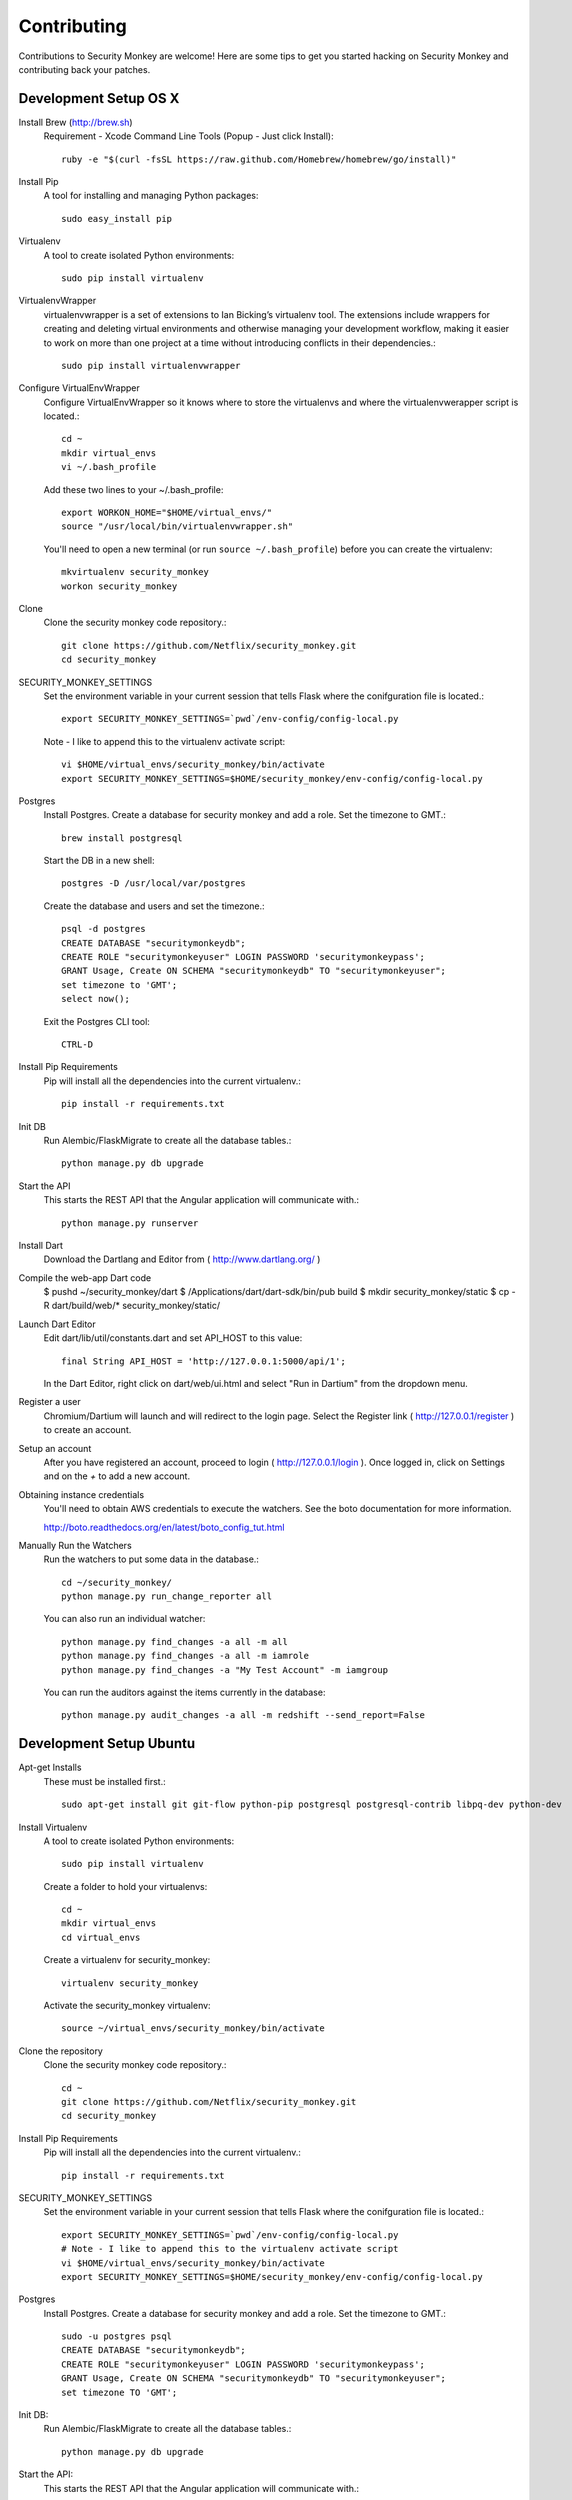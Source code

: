 ************
Contributing
************

Contributions to Security Monkey are welcome! Here are some tips to get you started
hacking on Security Monkey and contributing back your patches.


Development Setup OS X
======================

Install Brew (http://brew.sh)
  Requirement - Xcode Command Line Tools (Popup - Just click Install)::

    ruby -e "$(curl -fsSL https://raw.github.com/Homebrew/homebrew/go/install)"

Install Pip
  A tool for installing and managing Python packages::

      sudo easy_install pip

Virtualenv
  A tool to create isolated Python environments::

    sudo pip install virtualenv

VirtualenvWrapper
  virtualenvwrapper is a set of extensions to Ian Bicking’s virtualenv tool. The extensions include wrappers for creating and deleting virtual environments and otherwise managing your development workflow, making it easier to work on more than one project at a time without introducing conflicts in their dependencies.::

    sudo pip install virtualenvwrapper

Configure VirtualEnvWrapper
  Configure VirtualEnvWrapper so it knows where to store the virtualenvs and where the virtualenvwerapper script is located.::

    cd ~
    mkdir virtual_envs
    vi ~/.bash_profile

  Add these two lines to your ~/.bash_profile::

    export WORKON_HOME="$HOME/virtual_envs/"
    source "/usr/local/bin/virtualenvwrapper.sh"

  You'll need to open a new terminal (or run ``source ~/.bash_profile``) before you can create the virtualenv::

    mkvirtualenv security_monkey
    workon security_monkey

Clone
  Clone the security monkey code repository.::

    git clone https://github.com/Netflix/security_monkey.git
    cd security_monkey

SECURITY_MONKEY_SETTINGS
  Set the environment variable in your current session that tells Flask where the conifguration file is located.::

    export SECURITY_MONKEY_SETTINGS=`pwd`/env-config/config-local.py

  Note - I like to append this to the virtualenv activate script::

    vi $HOME/virtual_envs/security_monkey/bin/activate
    export SECURITY_MONKEY_SETTINGS=$HOME/security_monkey/env-config/config-local.py

Postgres
  Install Postgres.  Create a database for security monkey and add a role.  Set the timezone to GMT.::

    brew install postgresql

  Start the DB in a new shell::

    postgres -D /usr/local/var/postgres

  Create the database and users and set the timezone.::

    psql -d postgres
    CREATE DATABASE "securitymonkeydb";
    CREATE ROLE "securitymonkeyuser" LOGIN PASSWORD 'securitymonkeypass';
    GRANT Usage, Create ON SCHEMA "securitymonkeydb" TO "securitymonkeyuser";
    set timezone to 'GMT';
    select now();

  Exit the Postgres CLI tool::

    CTRL-D

Install Pip Requirements
  Pip will install all the dependencies into the current virtualenv.::

    pip install -r requirements.txt

Init DB
  Run Alembic/FlaskMigrate to create all the database tables.::

    python manage.py db upgrade

Start the API
  This starts the REST API that the Angular application will communicate with.::

    python manage.py runserver

Install Dart
  Download the Dartlang and Editor from ( http://www.dartlang.org/ )

Compile the web-app Dart code
  $ pushd ~/security_monkey/dart
  $ /Applications/dart/dart-sdk/bin/pub build
  $ mkdir security_monkey/static
  $ cp -R dart/build/web/* security_monkey/static/

Launch Dart Editor
  Edit dart/lib/util/constants.dart and set API_HOST to this value::

    final String API_HOST = 'http://127.0.0.1:5000/api/1';

  In the Dart Editor, right click on dart/web/ui.html and select "Run in Dartium" from the dropdown menu.

Register a user
  Chromium/Dartium will launch and will redirect to the login page.  Select the Register link ( http://127.0.0.1/register ) to create an account.

Setup an account
  After you have registered an account, proceed to login ( http://127.0.0.1/login ).  Once logged in, click on Settings and on the *+* to add a new account.

Obtaining instance credentials
  You'll need to obtain AWS credentials to execute the watchers.  See the boto documentation for more information.

  http://boto.readthedocs.org/en/latest/boto_config_tut.html

Manually Run the Watchers
  Run the watchers to put some data in the database.::

    cd ~/security_monkey/
    python manage.py run_change_reporter all

  You can also run an individual watcher::

    python manage.py find_changes -a all -m all
    python manage.py find_changes -a all -m iamrole
    python manage.py find_changes -a "My Test Account" -m iamgroup

  You can run the auditors against the items currently in the database::

    python manage.py audit_changes -a all -m redshift --send_report=False


Development Setup Ubuntu
========================

Apt-get Installs
  These must be installed first.::

    sudo apt-get install git git-flow python-pip postgresql postgresql-contrib libpq-dev python-dev

Install Virtualenv
  A tool to create isolated Python environments::

    sudo pip install virtualenv

  Create a folder to hold your virtualenvs::

    cd ~
    mkdir virtual_envs
    cd virtual_envs

  Create a virtualenv for security_monkey::

    virtualenv security_monkey

  Activate the security_monkey virtualenv::

    source ~/virtual_envs/security_monkey/bin/activate

Clone the repository
  Clone the security monkey code repository.::

    cd ~
    git clone https://github.com/Netflix/security_monkey.git
    cd security_monkey

Install Pip Requirements
  Pip will install all the dependencies into the current virtualenv.::

    pip install -r requirements.txt

SECURITY_MONKEY_SETTINGS
  Set the environment variable in your current session that tells Flask where the conifguration file is located.::

    export SECURITY_MONKEY_SETTINGS=`pwd`/env-config/config-local.py
    # Note - I like to append this to the virtualenv activate script
    vi $HOME/virtual_envs/security_monkey/bin/activate
    export SECURITY_MONKEY_SETTINGS=$HOME/security_monkey/env-config/config-local.py

Postgres
  Install Postgres.  Create a database for security monkey and add a role.  Set the timezone to GMT.::

    sudo -u postgres psql
    CREATE DATABASE "securitymonkeydb";
    CREATE ROLE "securitymonkeyuser" LOGIN PASSWORD 'securitymonkeypass';
    GRANT Usage, Create ON SCHEMA "securitymonkeydb" TO "securitymonkeyuser";
    set timezone TO 'GMT';

Init DB:
  Run Alembic/FlaskMigrate to create all the database tables.::

    python manage.py db upgrade

Start the API:
  This starts the REST API that the Angular application will communicate with.::

    python manage.py runserver

Launch Dart Editor
  Download the Dartlang and Editor from ( http://www.dartlang.org/ )

  Edit dart/lib/util/constants.dart and set API_HOST to this value::

    final String API_HOST = 'http://127.0.0.1:5000/api/1';

  In the Dart Editor, right click on dart/web/ui.html and select "Run in Dartium" from the dropdown menu.

Register a user
  Chromium/Dartium will launch and will redirect to the login page.  Select the Register link ( http://127.0.0.1/register ) to create an account.

Setup an account
  After you have registered an account, proceed to login ( http://127.0.0.1/login ).  Once logged in, click on Settings and on the *+* to add a new account.

More
  Read the OS X sections on ``Obtaining instance credentials`` and how to ``Manually Run the Watchers``.

Submitting changes
==================

- Code should be accompanied by tests and documentation. Maintain our excellent
  test coverage.

- Follow the existing code style, especially make sure ``flake8`` does not
  complain about anything.

- Write good commit messages. Here's three blog posts on how to do it right:

  - `Writing Git commit messages
    <http://365git.tumblr.com/post/3308646748/writing-git-commit-messages>`_

  - `A Note About Git Commit Messages
    <http://tbaggery.com/2008/04/19/a-note-about-git-commit-messages.html>`_

  - `On commit messages
    <http://who-t.blogspot.ch/2009/12/on-commit-messages.html>`_

- One branch per feature or fix. Keep branches small and on topic.

- Send a pull request to the ``v1/develop`` branch. See the `GitHub pull
  request docs <https://help.github.com/articles/using-pull-requests>`_ for
  help.


Additional resources
====================

- `Issue tracker <https://github.com/netflix/securitymonkey/issues>`_

- `GitHub documentation <https://help.github.com/>`_
